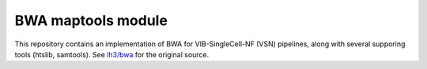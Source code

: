 
BWA maptools module
===================

This repository contains an implementation of BWA for VIB-SingleCell-NF (VSN) pipelines, along with several supporing tools (htslib, samtools).
See `lh3/bwa <https://github.com/lh3/bwa>`_ for the original source.

